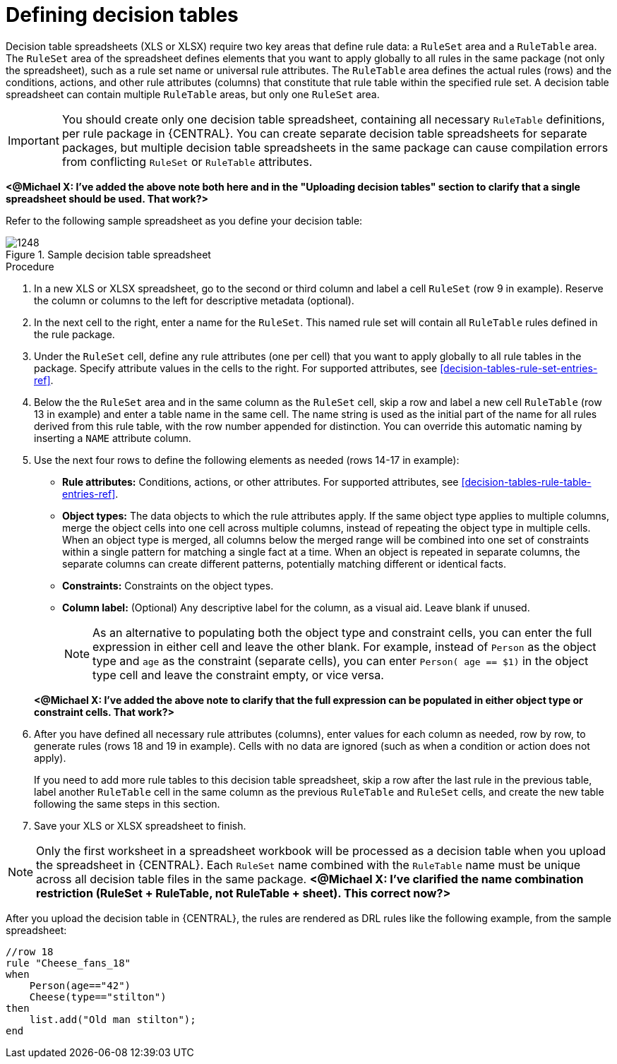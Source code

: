 [id='decision-tables-defining-proc']
= Defining decision tables

Decision table spreadsheets (XLS or XLSX) require two key areas that define rule data: a `RuleSet` area and a `RuleTable` area. The `RuleSet` area of the spreadsheet defines elements that you want to apply globally to all rules in the same package (not only the spreadsheet), such as a rule set name or universal rule attributes. The `RuleTable` area defines the actual rules (rows) and the conditions, actions, and other rule attributes (columns) that constitute that rule table within the specified rule set. A decision table spreadsheet can contain multiple `RuleTable` areas, but only one `RuleSet` area.

IMPORTANT: You should create only one decision table spreadsheet, containing all necessary `RuleTable` definitions, per rule package in {CENTRAL}. You can create separate decision table spreadsheets for separate packages, but multiple decision table spreadsheets in the same package can cause compilation errors from conflicting `RuleSet` or `RuleTable` attributes.

*<@Michael X: I've added the above note both here and in the "Uploading decision tables" section to clarify that a single spreadsheet should be used. That work?>*

Refer to the following sample spreadsheet as you define your decision table:

.Sample decision table spreadsheet
image::1248.jpg[]

.Procedure
. In a new XLS or XLSX spreadsheet, go to the second or third column and label a cell `RuleSet` (row 9 in example). Reserve the column or columns to the left for descriptive metadata (optional).
. In the next cell to the right, enter a name for the `RuleSet`. This named rule set will contain all `RuleTable` rules defined in the rule package.
. Under the `RuleSet` cell, define any rule attributes (one per cell) that you want to apply globally to all rule tables in the package. Specify attribute values in the cells to the right. For supported attributes, see xref:decision-tables-rule-set-entries-ref[].
. Below the the `RuleSet` area and in the same column as the `RuleSet` cell, skip a row and label a new cell `RuleTable` (row 13 in example) and enter a table name in the same cell. The name string is used as the initial part of the name for all rules derived from this rule table, with the row number appended for distinction. You can override this automatic naming by inserting a `NAME` attribute column.
. Use the next four rows to define the following elements as needed (rows 14-17 in example):
+
* *Rule attributes:* Conditions, actions, or other attributes. For supported attributes, see xref:decision-tables-rule-table-entries-ref[].
* *Object types:* The data objects to which the rule attributes apply. If the same object type applies to multiple columns, merge the object cells into one cell across multiple columns, instead of repeating the object type in multiple cells. When an object type is merged, all columns below the merged range will be combined into one set of constraints within a single pattern for matching a single fact at a time. When an object is repeated in separate columns, the separate columns can create different patterns, potentially matching different or identical facts.
* *Constraints:* Constraints on the object types.
* *Column label:* (Optional) Any descriptive label for the column, as a visual aid. Leave blank if unused.
+
NOTE: As an alternative to populating both the object type and constraint cells, you can enter the full expression in either cell and leave the other blank. For example, instead of `Person` as the object type and `age` as the constraint (separate cells), you can enter `Person( age == $1)` in the object type cell and leave the constraint empty, or vice versa.

+
*<@Michael X: I've added the above note to clarify that the full expression can be populated in either object type or constraint cells. That work?>*
+
. After you have defined all necessary rule attributes (columns), enter values for each column as needed, row by row, to generate rules (rows 18 and 19 in example). Cells with no data are ignored (such as when a condition or action does not apply).
+
If you need to add more rule tables to this decision table spreadsheet, skip a row after the last rule in the previous table, label another `RuleTable` cell in the same column as the previous `RuleTable` and  `RuleSet` cells, and create the new table following the same steps in this section.
+
. Save your XLS or XLSX spreadsheet to finish.

NOTE: Only the first worksheet in a spreadsheet workbook will be processed as a decision table when you upload the spreadsheet in {CENTRAL}. Each `RuleSet` name combined with the `RuleTable` name must be unique across all decision table files in the same package.  *<@Michael X: I've clarified the name combination restriction (RuleSet + RuleTable, not RuleTable + sheet). This correct now?>*

After you upload the decision table in {CENTRAL}, the rules are rendered as DRL rules like the following example, from the sample spreadsheet:

----
//row 18
rule "Cheese_fans_18"
when
    Person(age=="42")
    Cheese(type=="stilton")
then
    list.add("Old man stilton");
end
----
